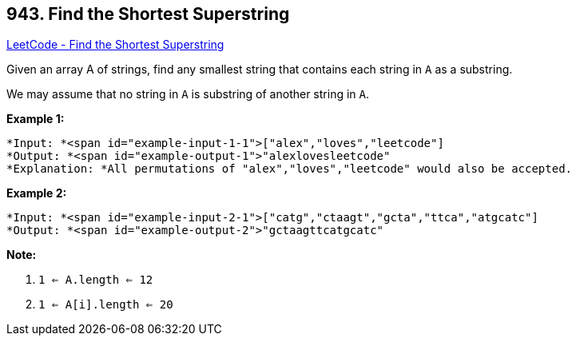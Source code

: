 == 943. Find the Shortest Superstring

https://leetcode.com/problems/find-the-shortest-superstring/[LeetCode - Find the Shortest Superstring]

Given an array A of strings, find any smallest string that contains each string in `A` as a substring.

We may assume that no string in `A` is substring of another string in `A`.

 


*Example 1:*

[subs="verbatim,quotes"]
----
*Input: *<span id="example-input-1-1">["alex","loves","leetcode"]
*Output: *<span id="example-output-1">"alexlovesleetcode"
*Explanation: *All permutations of "alex","loves","leetcode" would also be accepted.
----


*Example 2:*

[subs="verbatim,quotes"]
----
*Input: *<span id="example-input-2-1">["catg","ctaagt","gcta","ttca","atgcatc"]
*Output: *<span id="example-output-2">"gctaagttcatgcatc"
----

 



*Note:*


. `1 <= A.length <= 12`
. `1 <= A[i].length <= 20`



 

